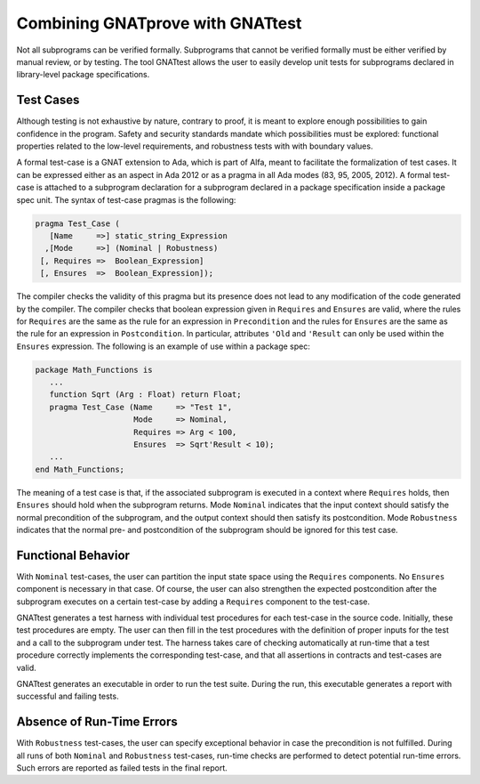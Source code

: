 Combining GNATprove with GNATtest
=================================

Not all subprograms can be verified formally. Subprograms that cannot be
verified formally must be either verified by manual review, or by testing. The
tool GNATtest allows the user to easily develop unit tests for subprograms
declared in library-level package specifications.

Test Cases
----------

Although testing is not exhaustive by nature, contrary to proof, it is meant to
explore enough possibilities to gain confidence in the program. Safety and
security standards mandate which possibilities must be explored: functional
properties related to the low-level requirements, and robustness tests with
with boundary values.

A formal test-case is a GNAT extension to Ada, which is part of Alfa, meant to
facilitate the formalization of test cases. It can be expressed either as an
aspect in Ada 2012 or as a pragma in all Ada modes (83, 95, 2005, 2012). A
formal test-case is attached to a subprogram declaration for a subprogram
declared in a package specification inside a package spec unit.  The syntax of
test-case pragmas is the following:

.. code-block:: ada

   pragma Test_Case (
      [Name     =>] static_string_Expression
     ,[Mode     =>] (Nominal | Robustness)
    [, Requires =>  Boolean_Expression]
    [, Ensures  =>  Boolean_Expression]);

The compiler checks the validity of this pragma but its presence does not lead
to any modification of the code generated by the compiler. The compiler checks
that boolean expression given in ``Requires`` and ``Ensures`` are valid,
where the rules for ``Requires`` are the same as the rule for an expression
in ``Precondition`` and the rules for ``Ensures`` are the same as the
rule for an expression in ``Postcondition``. In particular, attributes
``'Old`` and ``'Result`` can only be used within the ``Ensures``
expression. The following is an example of use within a package spec:

.. code-block:: ada

   package Math_Functions is
      ...
      function Sqrt (Arg : Float) return Float;
      pragma Test_Case (Name     => "Test 1",
                        Mode     => Nominal,
                        Requires => Arg < 100,
                        Ensures  => Sqrt'Result < 10);
      ...
   end Math_Functions;

The meaning of a test case is that, if the associated subprogram is
executed in a context where ``Requires`` holds, then ``Ensures``
should hold when the subprogram returns. Mode ``Nominal`` indicates
that the input context should satisfy the normal precondition of the
subprogram, and the output context should then satisfy its
postcondition. Mode ``Robustness`` indicates that the normal pre- and
postcondition of the subprogram should be ignored for this test case.

Functional Behavior
-------------------

With ``Nominal`` test-cases, the user can partition the input state space using
the ``Requires`` components. No ``Ensures`` component is necessary in that
case. Of course, the user can also strengthen the expected postcondition after
the subprogram executes on a certain test-case by adding a ``Requires``
component to the test-case.

GNATtest generates a test harness with individual test procedures for each
test-case in the source code. Initially, these test procedures are empty. The
user can then fill in the test procedures with the definition of proper inputs
for the test and a call to the subprogram under test. The harness takes care of
checking automatically at run-time that a test procedure correctly implements
the corresponding test-case, and that all assertions in contracts and
test-cases are valid.

GNATtest generates an executable in order to run the test suite. During the
run, this executable generates a report with successful and failing tests.

Absence of Run-Time Errors
--------------------------

With ``Robustness`` test-cases, the user can specify exceptional behavior in
case the precondition is not fulfilled. During all runs of both ``Nominal`` and
``Robustness`` test-cases, run-time checks are performed to detect potential
run-time errors. Such errors are reported as failed tests in the final report.

